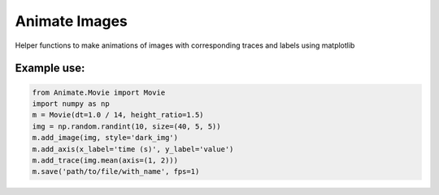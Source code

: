 
==============
Animate Images
==============

Helper functions to make animations of images with corresponding traces and labels using matplotlib

------------
Example use:
------------

.. code-block:: python

    from Animate.Movie import Movie
    import numpy as np
    m = Movie(dt=1.0 / 14, height_ratio=1.5)
    img = np.random.randint(10, size=(40, 5, 5))
    m.add_image(img, style='dark_img')
    m.add_axis(x_label='time (s)', y_label='value')
    m.add_trace(img.mean(axis=(1, 2)))
    m.save('path/to/file/with_name', fps=1)


.. image:: resources/example.gif

